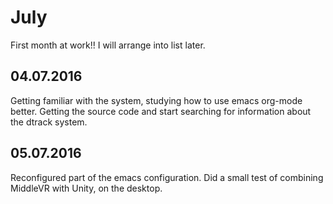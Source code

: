 * July 
First month at work!!
I will arrange into list later. 
** 04.07.2016
Getting familiar with the system, studying how to use emacs org-mode better. 
Getting the source code and start searching for information about the dtrack 
system. 
** 05.07.2016
Reconfigured part of the emacs configuration. Did a small test of combining MiddleVR
with Unity, on the desktop.